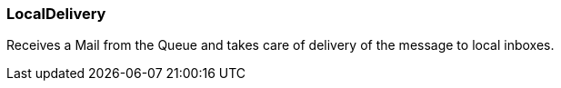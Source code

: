 === LocalDelivery

Receives a Mail from the Queue and takes care of delivery of the
message to local inboxes.